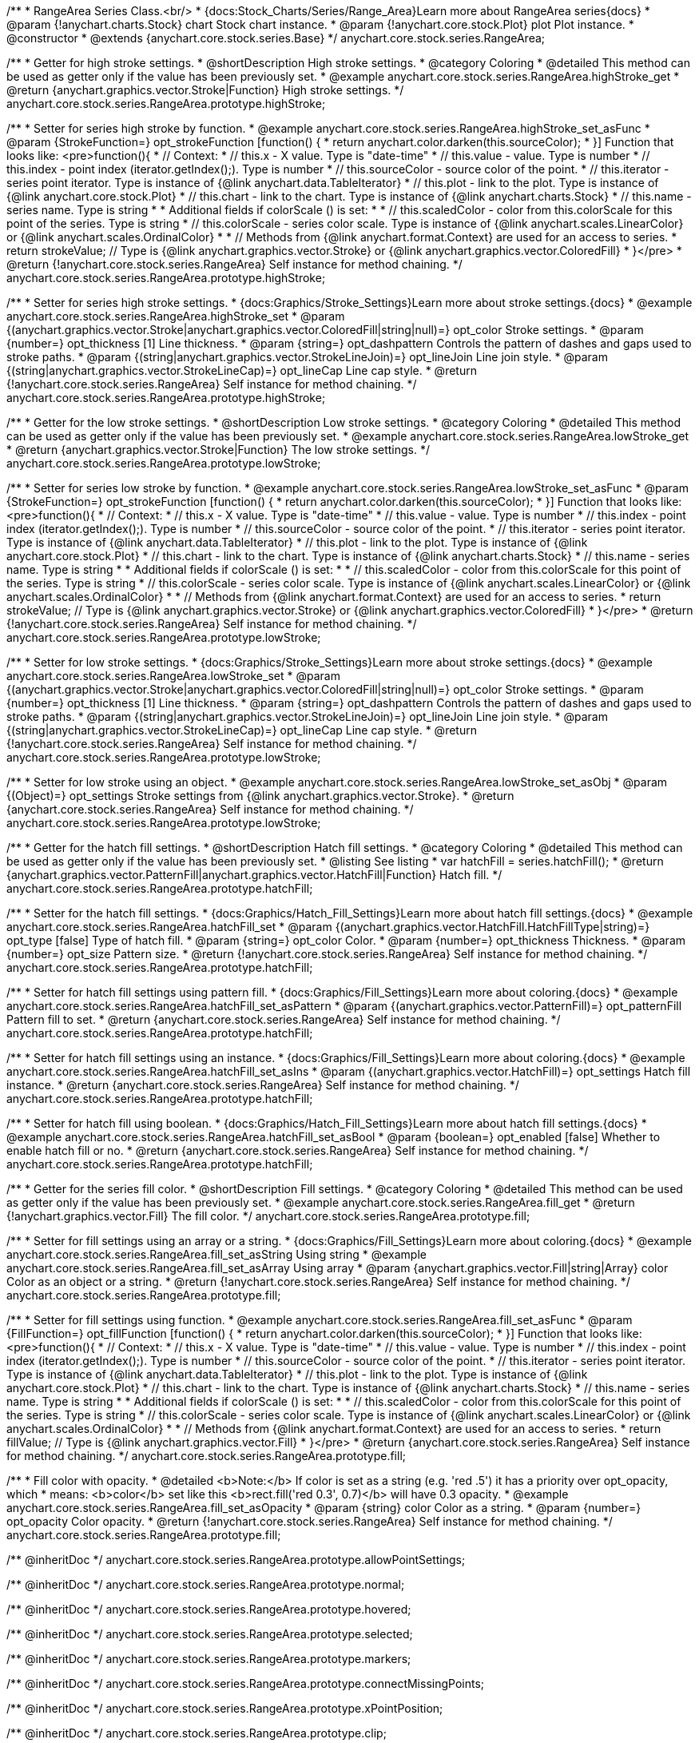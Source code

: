 /**
 * RangeArea Series Class.<br/>
 * {docs:Stock_Charts/Series/Range_Area}Learn more about RangeArea series{docs}
 * @param {!anychart.charts.Stock} chart Stock chart instance.
 * @param {!anychart.core.stock.Plot} plot Plot instance.
 * @constructor
 * @extends {anychart.core.stock.series.Base}
 */
anychart.core.stock.series.RangeArea;

//----------------------------------------------------------------------------------------------------------------------
//
//  anychart.core.stock.series.RangeArea.prototype.highStroke
//
//----------------------------------------------------------------------------------------------------------------------

/**
 * Getter for high stroke settings.
 * @shortDescription High stroke settings.
 * @category Coloring
 * @detailed This method can be used as getter only if the value has been previously set.
 * @example anychart.core.stock.series.RangeArea.highStroke_get
 * @return {anychart.graphics.vector.Stroke|Function} High stroke settings.
 */
anychart.core.stock.series.RangeArea.prototype.highStroke;

/**
 * Setter for series high stroke by function.
 * @example anychart.core.stock.series.RangeArea.highStroke_set_asFunc
 * @param {StrokeFunction=} opt_strokeFunction [function() {
 *  return anychart.color.darken(this.sourceColor);
 * }] Function that looks like: <pre>function(){
 *      // Context:
 *      // this.x - X value. Type is "date-time"
 *      // this.value - value. Type is number
 *      // this.index - point index (iterator.getIndex();). Type is number
 *      // this.sourceColor - source color of the point.
 *      // this.iterator - series point iterator. Type is instance of {@link anychart.data.TableIterator}
 *      // this.plot - link to the plot. Type is instance of {@link anychart.core.stock.Plot}
 *      // this.chart - link to the chart. Type is instance of {@link anychart.charts.Stock}
 *      // this.name - series name. Type is string
 *
 *      Additional fields if colorScale () is set:
 *
 *      // this.scaledColor - color from this.colorScale for this point of the series. Type is string
 *      // this.colorScale - series color scale. Type is instance of {@link anychart.scales.LinearColor} or {@link anychart.scales.OrdinalColor}
 *
 *      // Methods from {@link anychart.format.Context} are used for an access to series.
 *    return strokeValue; // Type is {@link anychart.graphics.vector.Stroke} or {@link anychart.graphics.vector.ColoredFill}
 * }</pre>
 * @return {!anychart.core.stock.series.RangeArea} Self instance for method chaining.
 */
anychart.core.stock.series.RangeArea.prototype.highStroke;

/**
 * Setter for series high stroke settings.
 * {docs:Graphics/Stroke_Settings}Learn more about stroke settings.{docs}
 * @example anychart.core.stock.series.RangeArea.highStroke_set
 * @param {(anychart.graphics.vector.Stroke|anychart.graphics.vector.ColoredFill|string|null)=} opt_color Stroke settings.
 * @param {number=} opt_thickness [1] Line thickness.
 * @param {string=} opt_dashpattern Controls the pattern of dashes and gaps used to stroke paths.
 * @param {(string|anychart.graphics.vector.StrokeLineJoin)=} opt_lineJoin Line join style.
 * @param {(string|anychart.graphics.vector.StrokeLineCap)=} opt_lineCap Line cap style.
 * @return {!anychart.core.stock.series.RangeArea} Self instance for method chaining.
 */
anychart.core.stock.series.RangeArea.prototype.highStroke;


//----------------------------------------------------------------------------------------------------------------------
//
//  anychart.core.stock.series.RangeArea.prototype.lowStroke
//
//----------------------------------------------------------------------------------------------------------------------

/**
 * Getter for the low stroke settings.
 * @shortDescription Low stroke settings.
 * @category Coloring
 * @detailed This method can be used as getter only if the value has been previously set.
 * @example anychart.core.stock.series.RangeArea.lowStroke_get
 * @return {anychart.graphics.vector.Stroke|Function} The low stroke settings.
 */
anychart.core.stock.series.RangeArea.prototype.lowStroke;

/**
 * Setter for series low stroke by function.
 * @example anychart.core.stock.series.RangeArea.lowStroke_set_asFunc
 * @param {StrokeFunction=} opt_strokeFunction [function() {
 *  return anychart.color.darken(this.sourceColor);
 * }] Function that looks like: <pre>function(){
 *      // Context:
 *      // this.x - X value. Type is "date-time"
 *      // this.value - value. Type is number
 *      // this.index - point index (iterator.getIndex();). Type is number
 *      // this.sourceColor - source color of the point.
 *      // this.iterator - series point iterator. Type is instance of {@link anychart.data.TableIterator}
 *      // this.plot - link to the plot. Type is instance of {@link anychart.core.stock.Plot}
 *      // this.chart - link to the chart. Type is instance of {@link anychart.charts.Stock}
 *      // this.name - series name. Type is string
 *
 *      Additional fields if colorScale () is set:
 *
 *      // this.scaledColor - color from this.colorScale for this point of the series. Type is string
 *      // this.colorScale - series color scale. Type is instance of {@link anychart.scales.LinearColor} or {@link anychart.scales.OrdinalColor}
 *
 *      // Methods from {@link anychart.format.Context} are used for an access to series.
 *    return strokeValue; // Type is {@link anychart.graphics.vector.Stroke} or {@link anychart.graphics.vector.ColoredFill}
 * }</pre>
 * @return {!anychart.core.stock.series.RangeArea} Self instance for method chaining.
 */
anychart.core.stock.series.RangeArea.prototype.lowStroke;

/**
 * Setter for low stroke settings.
 * {docs:Graphics/Stroke_Settings}Learn more about stroke settings.{docs}
 * @example anychart.core.stock.series.RangeArea.lowStroke_set
 * @param {(anychart.graphics.vector.Stroke|anychart.graphics.vector.ColoredFill|string|null)=} opt_color Stroke settings.
 * @param {number=} opt_thickness [1] Line thickness.
 * @param {string=} opt_dashpattern Controls the pattern of dashes and gaps used to stroke paths.
 * @param {(string|anychart.graphics.vector.StrokeLineJoin)=} opt_lineJoin Line join style.
 * @param {(string|anychart.graphics.vector.StrokeLineCap)=} opt_lineCap Line cap style.
 * @return {!anychart.core.stock.series.RangeArea} Self instance for method chaining.
 */
anychart.core.stock.series.RangeArea.prototype.lowStroke;

/**
 * Setter for low stroke using an object.
 * @example anychart.core.stock.series.RangeArea.lowStroke_set_asObj
 * @param {(Object)=} opt_settings Stroke settings from {@link anychart.graphics.vector.Stroke}.
 * @return {anychart.core.stock.series.RangeArea} Self instance for method chaining.
 */
anychart.core.stock.series.RangeArea.prototype.lowStroke;

//----------------------------------------------------------------------------------------------------------------------
//
//  anychart.core.stock.series.RangeArea.prototype.hatchFill
//
//----------------------------------------------------------------------------------------------------------------------

/**
 * Getter for the hatch fill settings.
 * @shortDescription Hatch fill settings.
 * @category Coloring
 * @detailed This method can be used as getter only if the value has been previously set.
 * @listing See listing
 * var hatchFill = series.hatchFill();
 * @return {anychart.graphics.vector.PatternFill|anychart.graphics.vector.HatchFill|Function} Hatch fill.
 */
anychart.core.stock.series.RangeArea.prototype.hatchFill;

/**
 * Setter for the hatch fill settings.
 * {docs:Graphics/Hatch_Fill_Settings}Learn more about hatch fill settings.{docs}
 * @example anychart.core.stock.series.RangeArea.hatchFill_set
 * @param {(anychart.graphics.vector.HatchFill.HatchFillType|string)=} opt_type [false] Type of hatch fill.
 * @param {string=} opt_color Color.
 * @param {number=} opt_thickness Thickness.
 * @param {number=} opt_size Pattern size.
 * @return {!anychart.core.stock.series.RangeArea} Self instance for method chaining.
 */
anychart.core.stock.series.RangeArea.prototype.hatchFill;

/**
 * Setter for hatch fill settings using pattern fill.
 * {docs:Graphics/Fill_Settings}Learn more about coloring.{docs}
 * @example anychart.core.stock.series.RangeArea.hatchFill_set_asPattern
 * @param {(anychart.graphics.vector.PatternFill)=} opt_patternFill Pattern fill to set.
 * @return {anychart.core.stock.series.RangeArea} Self instance for method chaining.
 */
anychart.core.stock.series.RangeArea.prototype.hatchFill;

/**
 * Setter for hatch fill settings using an instance.
 * {docs:Graphics/Fill_Settings}Learn more about coloring.{docs}
 * @example anychart.core.stock.series.RangeArea.hatchFill_set_asIns
 * @param {(anychart.graphics.vector.HatchFill)=} opt_settings Hatch fill instance.
 * @return {anychart.core.stock.series.RangeArea} Self instance for method chaining.
 */
anychart.core.stock.series.RangeArea.prototype.hatchFill;

/**
 * Setter for hatch fill using boolean.
 * {docs:Graphics/Hatch_Fill_Settings}Learn more about hatch fill settings.{docs}
 * @example anychart.core.stock.series.RangeArea.hatchFill_set_asBool
 * @param {boolean=} opt_enabled [false] Whether to enable hatch fill or no.
 * @return {anychart.core.stock.series.RangeArea} Self instance for method chaining.
 */
anychart.core.stock.series.RangeArea.prototype.hatchFill;

//----------------------------------------------------------------------------------------------------------------------
//
//  anychart.core.stock.series.RangeArea.prototype.fill
//
//----------------------------------------------------------------------------------------------------------------------

/**
 * Getter for the series fill color.
 * @shortDescription Fill settings.
 * @category Coloring
 * @detailed This method can be used as getter only if the value has been previously set.
 * @example anychart.core.stock.series.RangeArea.fill_get
 * @return {!anychart.graphics.vector.Fill} The fill color.
 */
anychart.core.stock.series.RangeArea.prototype.fill;

/**
 * Setter for fill settings using an array or a string.
 * {docs:Graphics/Fill_Settings}Learn more about coloring.{docs}
 * @example anychart.core.stock.series.RangeArea.fill_set_asString Using string
 * @example anychart.core.stock.series.RangeArea.fill_set_asArray Using array
 * @param {anychart.graphics.vector.Fill|string|Array} color Color as an object or a string.
 * @return {!anychart.core.stock.series.RangeArea} Self instance for method chaining.
 */
anychart.core.stock.series.RangeArea.prototype.fill;

/**
 * Setter for fill settings using function.
 * @example anychart.core.stock.series.RangeArea.fill_set_asFunc
 * @param {FillFunction=} opt_fillFunction [function() {
 *  return anychart.color.darken(this.sourceColor);
 * }] Function that looks like: <pre>function(){
 *      // Context:
 *      // this.x - X value. Type is "date-time"
 *      // this.value - value. Type is number
 *      // this.index - point index (iterator.getIndex();). Type is number
 *      // this.sourceColor - source color of the point.
 *      // this.iterator - series point iterator. Type is instance of {@link anychart.data.TableIterator}
 *      // this.plot - link to the plot. Type is instance of {@link anychart.core.stock.Plot}
 *      // this.chart - link to the chart. Type is instance of {@link anychart.charts.Stock}
 *      // this.name - series name. Type is string
 *
 *      Additional fields if colorScale () is set:
 *
 *      // this.scaledColor - color from this.colorScale for this point of the series. Type is string
 *      // this.colorScale - series color scale. Type is instance of {@link anychart.scales.LinearColor} or {@link anychart.scales.OrdinalColor}
 *
 *      // Methods from {@link anychart.format.Context} are used for an access to series.
 *    return fillValue; // Type is {@link anychart.graphics.vector.Fill}
 * }</pre>
 * @return {anychart.core.stock.series.RangeArea} Self instance for method chaining.
 */
anychart.core.stock.series.RangeArea.prototype.fill;

/**
 * Fill color with opacity.
 * @detailed <b>Note:</b> If color is set as a string (e.g. 'red .5') it has a priority over opt_opacity, which
 * means: <b>color</b> set like this <b>rect.fill('red 0.3', 0.7)</b> will have 0.3 opacity.
 * @example anychart.core.stock.series.RangeArea.fill_set_asOpacity
 * @param {string} color Color as a string.
 * @param {number=} opt_opacity Color opacity.
 * @return {!anychart.core.stock.series.RangeArea} Self instance for method chaining.
 */
anychart.core.stock.series.RangeArea.prototype.fill;

/** @inheritDoc */
anychart.core.stock.series.RangeArea.prototype.allowPointSettings;

/** @inheritDoc */
anychart.core.stock.series.RangeArea.prototype.normal;

/** @inheritDoc */
anychart.core.stock.series.RangeArea.prototype.hovered;

/** @inheritDoc */
anychart.core.stock.series.RangeArea.prototype.selected;

/** @inheritDoc */
anychart.core.stock.series.RangeArea.prototype.markers;

/** @inheritDoc */
anychart.core.stock.series.RangeArea.prototype.connectMissingPoints;

/** @inheritDoc */
anychart.core.stock.series.RangeArea.prototype.xPointPosition;

/** @inheritDoc */
anychart.core.stock.series.RangeArea.prototype.clip;

/** @inheritDoc */
anychart.core.stock.series.RangeArea.prototype.yScale;

/** @inheritDoc */
anychart.core.stock.series.RangeArea.prototype.error;

/** @inheritDoc */
anychart.core.stock.series.RangeArea.prototype.data;

/** @inheritDoc */
anychart.core.stock.series.RangeArea.prototype.meta;

/** @inheritDoc */
anychart.core.stock.series.RangeArea.prototype.name;

/** @inheritDoc */
anychart.core.stock.series.RangeArea.prototype.tooltip;

/** @inheritDoc */
anychart.core.stock.series.RangeArea.prototype.legendItem;

/** @inheritDoc */
anychart.core.stock.series.RangeArea.prototype.color;

/** @inheritDoc */
anychart.core.stock.series.RangeArea.prototype.hover;

/** @inheritDoc */
anychart.core.stock.series.RangeArea.prototype.unhover;

/** @inheritDoc */
anychart.core.stock.series.RangeArea.prototype.select;

/** @inheritDoc */
anychart.core.stock.series.RangeArea.prototype.unselect;

/** @inheritDoc */
anychart.core.stock.series.RangeArea.prototype.selectionMode;

/** @inheritDoc */
anychart.core.stock.series.RangeArea.prototype.allowPointsSelect;

/** @inheritDoc */
anychart.core.stock.series.RangeArea.prototype.bounds;

/** @inheritDoc */
anychart.core.stock.series.RangeArea.prototype.left;

/** @inheritDoc */
anychart.core.stock.series.RangeArea.prototype.right;

/** @inheritDoc */
anychart.core.stock.series.RangeArea.prototype.top;

/** @inheritDoc */
anychart.core.stock.series.RangeArea.prototype.bottom;

/** @inheritDoc */
anychart.core.stock.series.RangeArea.prototype.width;

/** @inheritDoc */
anychart.core.stock.series.RangeArea.prototype.height;

/** @inheritDoc */
anychart.core.stock.series.RangeArea.prototype.minWidth;

/** @inheritDoc */
anychart.core.stock.series.RangeArea.prototype.minHeight;

/** @inheritDoc */
anychart.core.stock.series.RangeArea.prototype.maxWidth;

/** @inheritDoc */
anychart.core.stock.series.RangeArea.prototype.maxHeight;

/** @inheritDoc */
anychart.core.stock.series.RangeArea.prototype.getPixelBounds;

/** @inheritDoc */
anychart.core.stock.series.RangeArea.prototype.zIndex;

/** @inheritDoc */
anychart.core.stock.series.RangeArea.prototype.enabled;

/** @inheritDoc */
anychart.core.stock.series.RangeArea.prototype.print;

/** @inheritDoc */
anychart.core.stock.series.RangeArea.prototype.listen;

/** @inheritDoc */
anychart.core.stock.series.RangeArea.prototype.listenOnce;

/** @inheritDoc */
anychart.core.stock.series.RangeArea.prototype.unlisten;

/** @inheritDoc */
anychart.core.stock.series.RangeArea.prototype.unlistenByKey;

/** @inheritDoc */
anychart.core.stock.series.RangeArea.prototype.removeAllListeners;

/** @inheritDoc */
anychart.core.stock.series.RangeArea.prototype.id;

/** @inheritDoc */
anychart.core.stock.series.RangeArea.prototype.transformX;

/** @inheritDoc */
anychart.core.stock.series.RangeArea.prototype.transformY;

/** @inheritDoc */
anychart.core.stock.series.RangeArea.prototype.getPixelPointWidth;

/** @inheritDoc */
anychart.core.stock.series.RangeArea.prototype.getPoint;

/** @inheritDoc */
anychart.core.stock.series.RangeArea.prototype.seriesType;

/** @inheritDoc */
anychart.core.stock.series.RangeArea.prototype.rendering;

/** @inheritDoc */
anychart.core.stock.series.RangeArea.prototype.labels;

/** @inheritDoc */
anychart.core.stock.series.RangeArea.prototype.maxLabels;

/** @inheritDoc */
anychart.core.stock.series.RangeArea.prototype.minLabels;

/** @inheritDoc */
anychart.core.stock.series.RangeArea.prototype.colorScale;